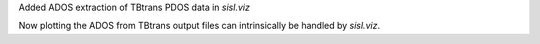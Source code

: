 Added ADOS extraction of TBtrans PDOS data in `sisl.viz`

Now plotting the ADOS from TBtrans output files can
intrinsically be handled by `sisl.viz`.
